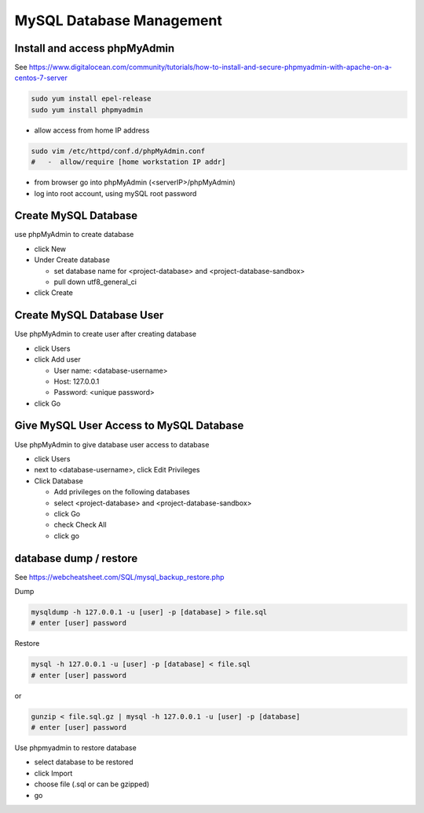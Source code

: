 MySQL Database Management
+++++++++++++++++++++++++++++

Install and access phpMyAdmin
-----------------------------

See  https://www.digitalocean.com/community/tutorials/how-to-install-and-secure-phpmyadmin-with-apache-on-a-centos-7-server

.. code-block:: shell

    sudo yum install epel-release
    sudo yum install phpmyadmin

- allow access from home IP address

.. code-block:: shell

   sudo vim /etc/httpd/conf.d/phpMyAdmin.conf
   #   -  allow/require [home workstation IP addr]

-  from browser go into phpMyAdmin (<serverIP>/phpMyAdmin)
-  log into root account, using mySQL root password

Create MySQL Database
---------------------

use phpMyAdmin to create database

-  click New
-  Under Create database

   -  set database name for <project-database> and <project-database-sandbox>
   -  pull down utf8_general_ci

- click Create

Create MySQL Database User
--------------------------

Use phpMyAdmin to create user after creating database

-  click Users
-  click Add user

   -  User name: <database-username>
   -  Host: 127.0.0.1
   -  Password: <unique password>

-  click Go

Give MySQL User Access to MySQL Database
----------------------------------------

Use phpMyAdmin to give database user access to database

-  click Users
-  next to <database-username>, click Edit Privileges
-  Click Database

   -  Add privileges on the following databases
   -  select <project-database> and <project-database-sandbox>
   -  click Go
   -  check Check All
   -  click go

database dump / restore
-----------------------

See https://webcheatsheet.com/SQL/mysql_backup_restore.php

Dump

.. code-block:: shell

    mysqldump -h 127.0.0.1 -u [user] -p [database] > file.sql
    # enter [user] password

Restore

.. code-block:: shell

    mysql -h 127.0.0.1 -u [user] -p [database] < file.sql
    # enter [user] password

or

.. code-block:: shell

    gunzip < file.sql.gz | mysql -h 127.0.0.1 -u [user] -p [database]
    # enter [user] password

Use phpmyadmin to restore database

* select database to be restored
* click Import
* choose file (.sql or can be gzipped)
* go

